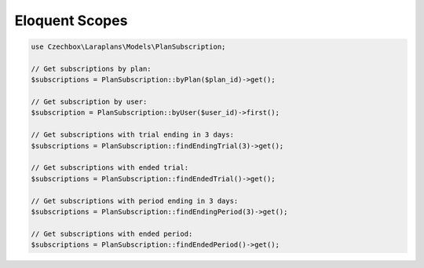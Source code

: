 Eloquent Scopes
===============

.. code-block:: php

    use Czechbox\Laraplans\Models\PlanSubscription;

    // Get subscriptions by plan:
    $subscriptions = PlanSubscription::byPlan($plan_id)->get();

    // Get subscription by user:
    $subscription = PlanSubscription::byUser($user_id)->first();

    // Get subscriptions with trial ending in 3 days:
    $subscriptions = PlanSubscription::findEndingTrial(3)->get();

    // Get subscriptions with ended trial:
    $subscriptions = PlanSubscription::findEndedTrial()->get();

    // Get subscriptions with period ending in 3 days:
    $subscriptions = PlanSubscription::findEndingPeriod(3)->get();

    // Get subscriptions with ended period:
    $subscriptions = PlanSubscription::findEndedPeriod()->get();